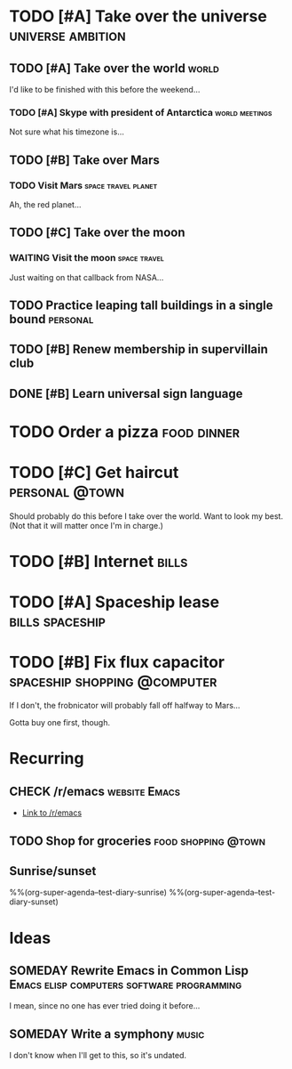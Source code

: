 #+TODO: TODO TODAY NEXT STARTED IN-PROGRESS UNDERWAY WAITING SOMEDAY MAYBE CHECK | DONE CANCELED

# Will try to open the agenda view as if it was [2017-07-05 Wed]

* TODO [#A] Take over the universe                        :universe:ambition:
DEADLINE: <2017-07-15 Sat -1m>
:PROPERTIES:
:agenda-group: plans
:CATEGORY: ambition
:END:

** TODO [#A] Take over the world                                     :world:
DEADLINE: <2017-07-07 Fri>

 I'd like to be finished with this before the weekend...

*** TODO [#A] Skype with president of Antarctica           :world:meetings:
SCHEDULED: <2017-07-04 Tue 21:00>

  Not sure what his timezone is...

** TODO [#B] Take over Mars

*** TODO Visit Mars                                   :space:travel:planet:
DEADLINE: <2017-09-20 Wed -3m>

  Ah, the red planet...

** TODO [#C] Take over the moon

*** WAITING Visit the moon                                   :space:travel:
DEADLINE: <2017-08-27 Sun -2m>
:LOGBOOK:
-  State "WAITING"    from              [2017-07-24 Mon 19:01]
:END:

  Just waiting on that callback from NASA...

** TODO Practice leaping tall buildings in a single bound         :personal:
SCHEDULED: <2017-07-05 Wed +2d>
:PROPERTIES:
:STYLE:    habit
:END:

** TODO [#B] Renew membership in supervillain club
DEADLINE: <2017-07-10 Mon -1w>

** DONE [#B] Learn universal sign language
CLOSED: [2017-07-05 Wed 03:02]
:PROPERTIES:
:ID:       729de245-75fa-43b4-845a-57af61109485
:END:
:LOGBOOK:
-  CLOSING NOTE [2017-07-05 Wed 03:02] \\
   All done!
CLOCK: [2017-07-05 Wed 02:00]--[2017-07-05 Wed 03:02] =>  1:02
:END:

* TODO Order a pizza                                            :food:dinner:
SCHEDULED: <2017-07-05 Wed 18:00>
:PROPERTIES:
:Effort:   5
:END:

* TODO [#C] Get haircut                                      :personal:@town:
SCHEDULED: <2017-07-05 Wed>

Should probably do this before I take over the world.  Want to look my best.  (Not that it will matter once I'm in charge.)

* TODO [#B] Internet                                                  :bills:
DEADLINE: <2017-07-21 Fri -1m>

* TODO [#A] Spaceship lease                                 :bills:spaceship:
DEADLINE: <2017-08-01 Tue -1m>
:PROPERTIES:
:agenda-group: bills
:END:

* TODO [#B] Fix flux capacitor                 :spaceship:shopping:@computer:
SCHEDULED: <2017-07-05 Wed>

If I don't, the frobnicator will probably fall off halfway to Mars...

Gotta buy one first, though.

* Recurring
:PROPERTIES:
:agenda-group: recurring
:END:

** CHECK /r/emacs                                            :website:Emacs:
DEADLINE: <2017-07-05 Wed +1w>

+  [[http://reddit.com/r/emacs][Link to /r/emacs]]

** TODO Shop for groceries                             :food:shopping:@town:
SCHEDULED: <2017-07-05 Wed +1w>
:PROPERTIES:
:Effort:   30
:END:

** Sunrise/sunset

%%(org-super-agenda--test-diary-sunrise)
%%(org-super-agenda--test-diary-sunset)

* Ideas
:PROPERTIES:
:CATEGORY: ideas
:END:

** SOMEDAY Rewrite Emacs in Common Lisp :Emacs:elisp:computers:software:programming:
SCHEDULED: <2017-07-05 Wed>
:LOGBOOK:
    -  State "SOMEDAY"    from "MAYBE"      [2017-07-24 Mon 18:59]
    -  State "MAYBE"      from              [2017-07-24 Mon 18:58]
    :END:

    I mean, since no one has ever tried doing it before...

** SOMEDAY Write a symphony                                          :music:
:PROPERTIES:
:agenda-group: plans
:END:

I don't know when I'll get to this, so it's undated.
